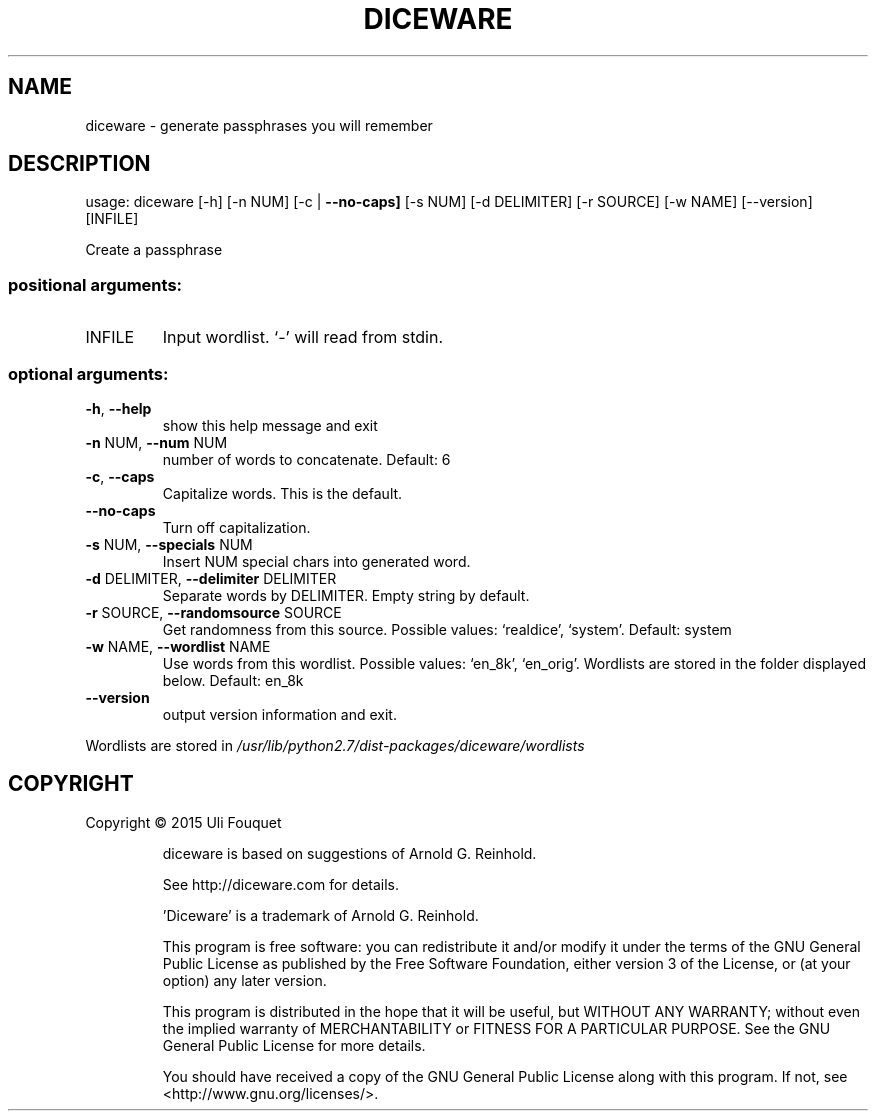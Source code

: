 .\" DO NOT MODIFY THIS FILE!  It was generated by help2man 1.46.4.
.TH DICEWARE "1" "August 2015" "https://github.com/ulif/diceware" "diceware"
.SH NAME
diceware \- generate passphrases you will remember
.SH DESCRIPTION
usage: diceware [\-h] [\-n NUM] [\-c | \fB\-\-no\-caps]\fR [\-s NUM] [\-d DELIMITER]
[\-r SOURCE] [\-w NAME] [\-\-version] [INFILE]
.PP
Create a passphrase
.SS "positional arguments:"
.TP
INFILE
Input wordlist. `\-' will read from stdin.
.SS "optional arguments:"
.TP
\fB\-h\fR, \fB\-\-help\fR
show this help message and exit
.TP
\fB\-n\fR NUM, \fB\-\-num\fR NUM
number of words to concatenate. Default: 6
.TP
\fB\-c\fR, \fB\-\-caps\fR
Capitalize words. This is the default.
.TP
\fB\-\-no\-caps\fR
Turn off capitalization.
.TP
\fB\-s\fR NUM, \fB\-\-specials\fR NUM
Insert NUM special chars into generated word.
.TP
\fB\-d\fR DELIMITER, \fB\-\-delimiter\fR DELIMITER
Separate words by DELIMITER. Empty string by default.
.TP
\fB\-r\fR SOURCE, \fB\-\-randomsource\fR SOURCE
Get randomness from this source. Possible values:
`realdice', `system'. Default: system
.TP
\fB\-w\fR NAME, \fB\-\-wordlist\fR NAME
Use words from this wordlist. Possible values:
`en_8k', `en_orig'. Wordlists are stored in the folder
displayed below. Default: en_8k
.TP
\fB\-\-version\fR
output version information and exit.
.PP
Wordlists are stored in
\fI\,/usr/lib/python2.7/dist-packages/diceware/wordlists\/\fP
.SH COPYRIGHT
Copyright \(co 2015 Uli Fouquet
.IP
diceware is based on suggestions of Arnold G. Reinhold.
.IP
See http://diceware.com for details.
.IP
\&'Diceware' is a trademark of Arnold G. Reinhold.
.IP
This program is free software: you can redistribute it and/or modify
it under the terms of the GNU General Public License as published by
the Free Software Foundation, either version 3 of the License, or
(at your option) any later version.
.IP
This program is distributed in the hope that it will be useful,
but WITHOUT ANY WARRANTY; without even the implied warranty of
MERCHANTABILITY or FITNESS FOR A PARTICULAR PURPOSE.  See the
GNU General Public License for more details.
.IP
You should have received a copy of the GNU General Public License
along with this program.  If not, see <http://www.gnu.org/licenses/>.
